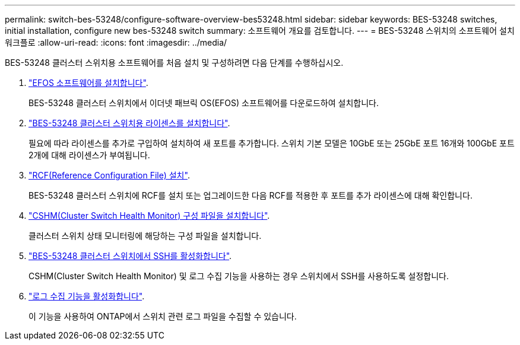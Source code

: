 ---
permalink: switch-bes-53248/configure-software-overview-bes53248.html 
sidebar: sidebar 
keywords: BES-53248 switches, initial installation, configure new bes-53248 switch 
summary: 소프트웨어 개요를 검토합니다. 
---
= BES-53248 스위치의 소프트웨어 설치 워크플로
:allow-uri-read: 
:icons: font
:imagesdir: ../media/


[role="lead"]
BES-53248 클러스터 스위치용 소프트웨어를 처음 설치 및 구성하려면 다음 단계를 수행하십시오.

. link:configure-efos-software.html["EFOS 소프트웨어를 설치합니다"].
+
BES-53248 클러스터 스위치에서 이더넷 패브릭 OS(EFOS) 소프트웨어를 다운로드하여 설치합니다.

. link:configure-licenses.html["BES-53248 클러스터 스위치용 라이센스를 설치합니다"].
+
필요에 따라 라이센스를 추가로 구입하여 설치하여 새 포트를 추가합니다. 스위치 기본 모델은 10GbE 또는 25GbE 포트 16개와 100GbE 포트 2개에 대해 라이센스가 부여됩니다.

. link:configure-install-rcf.html["RCF(Reference Configuration File) 설치"].
+
BES-53248 클러스터 스위치에 RCF를 설치 또는 업그레이드한 다음 RCF를 적용한 후 포트를 추가 라이센스에 대해 확인합니다.

. link:configure-health-monitor.html["CSHM(Cluster Switch Health Monitor) 구성 파일을 설치합니다"].
+
클러스터 스위치 상태 모니터링에 해당하는 구성 파일을 설치합니다.

. link:configure-ssh.html["BES-53248 클러스터 스위치에서 SSH를 활성화합니다"].
+
CSHM(Cluster Switch Health Monitor) 및 로그 수집 기능을 사용하는 경우 스위치에서 SSH를 사용하도록 설정합니다.

. link:configure-log-collection.html["로그 수집 기능을 활성화합니다"].
+
이 기능을 사용하여 ONTAP에서 스위치 관련 로그 파일을 수집할 수 있습니다.


